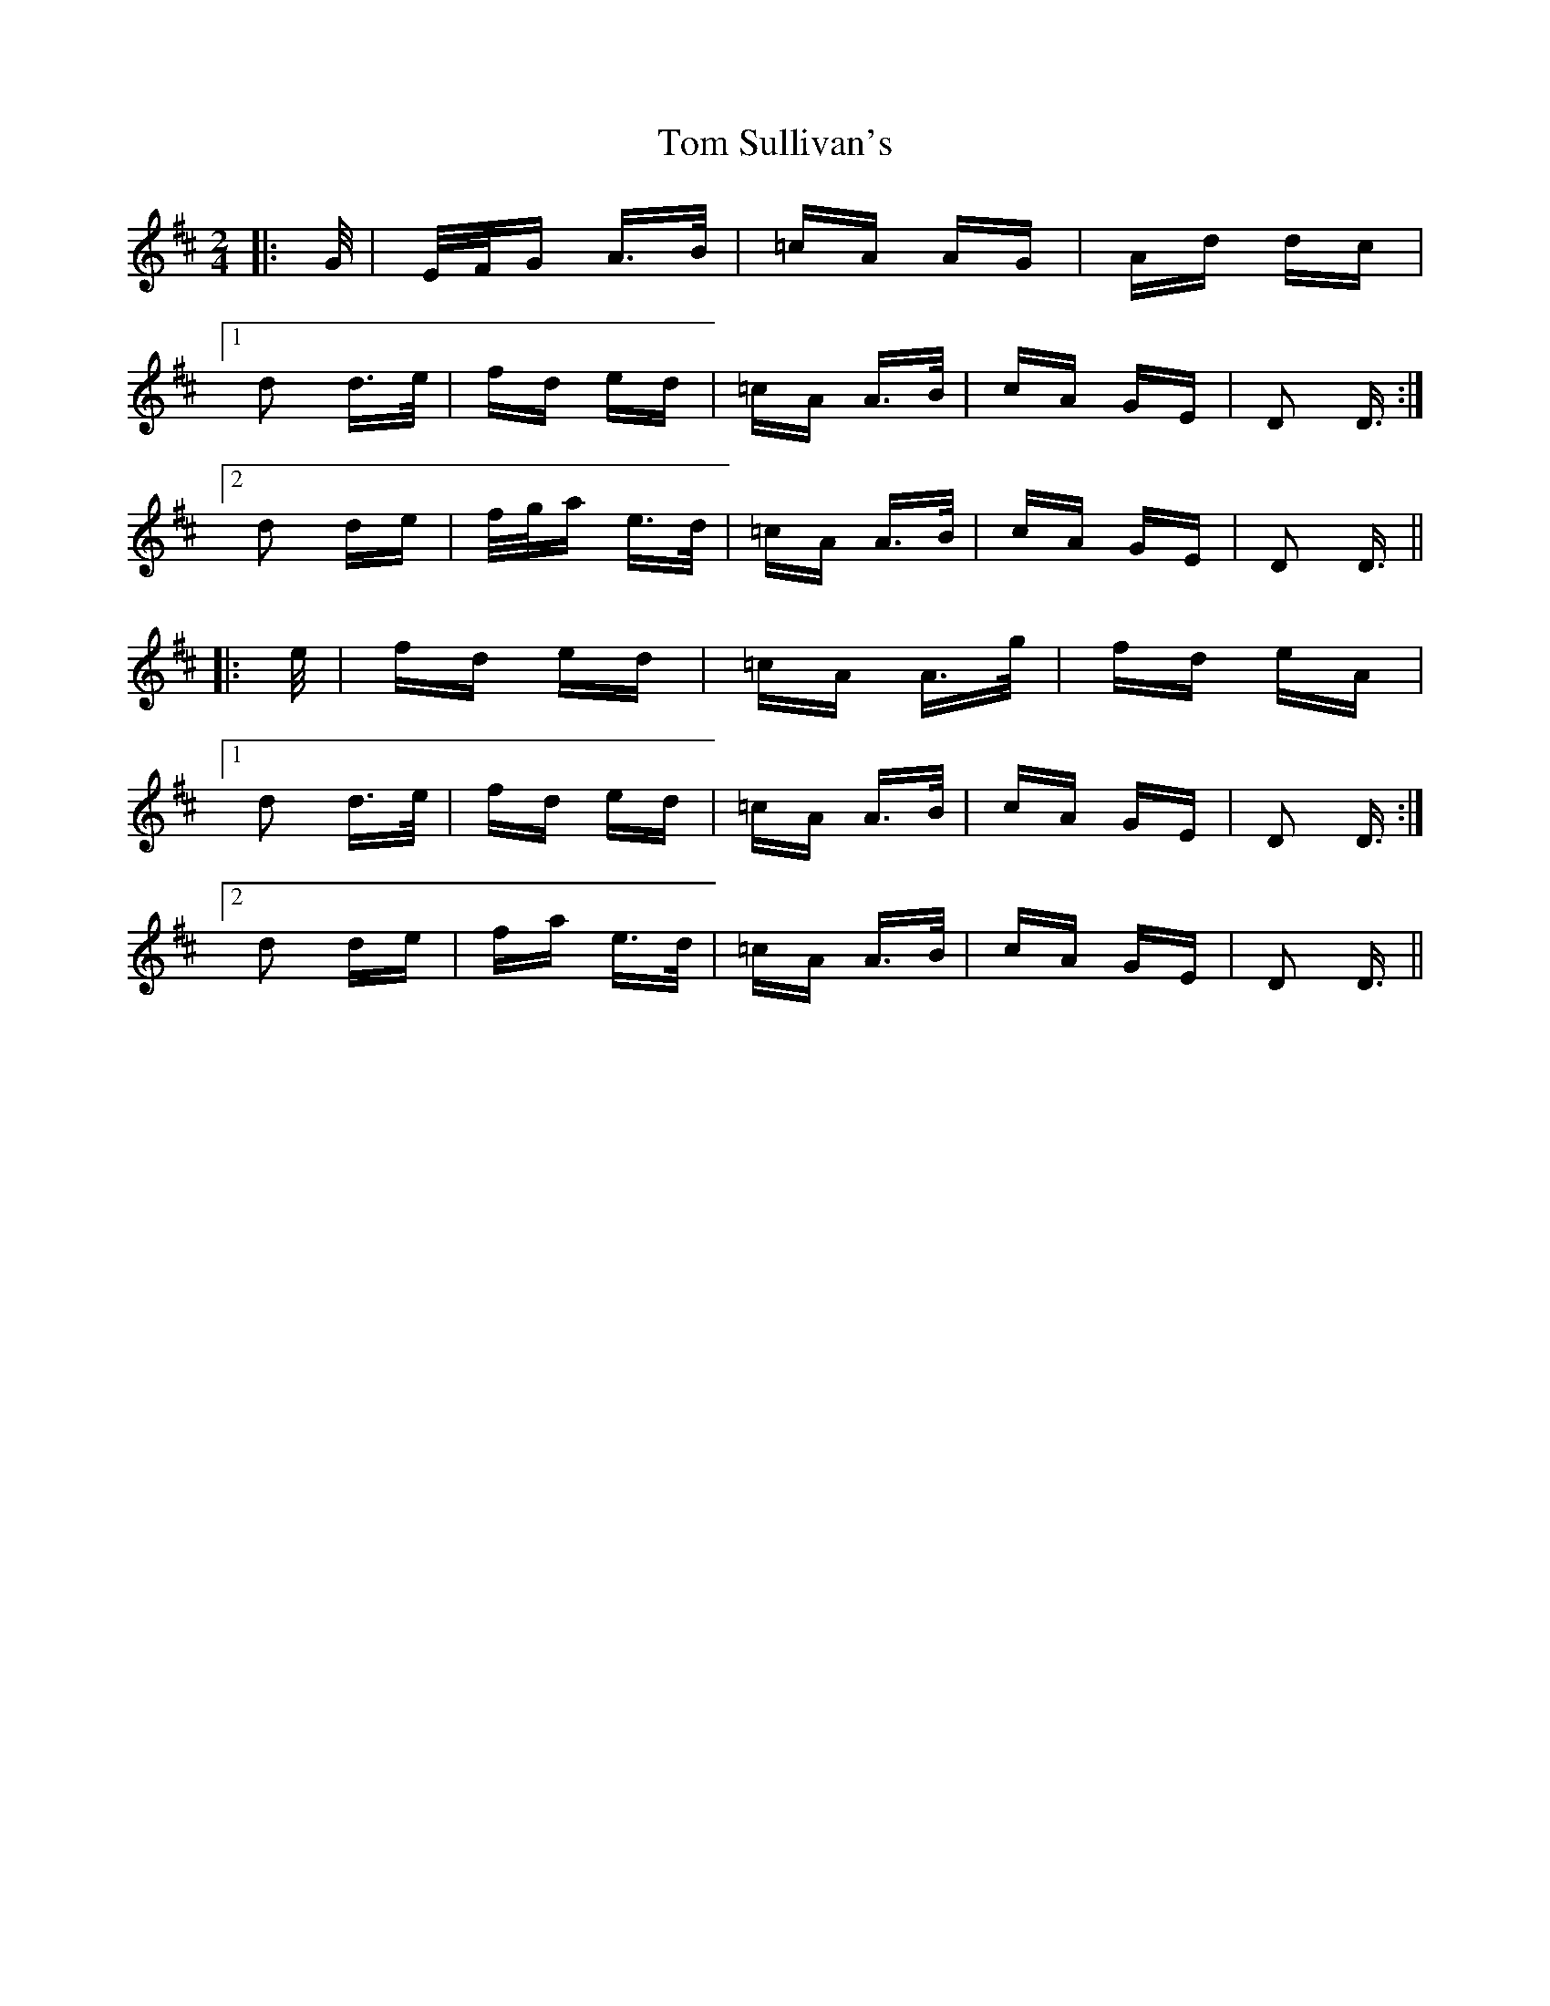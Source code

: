 X: 40454
T: Tom Sullivan's
R: polka
M: 2/4
K: Dmajor
|:G/|E/F/G A>B|=cA AG|Ad dc|
[1 d2 d>e|fd ed|=cA A>B|cA GE|D2 D3/2:|
[2 d2 de|f/g/a e>d|=cA A>B|cA GE|D2 D3/2||
|:e/|fd ed|=cA A>g|fd eA|
[1 d2 d>e|fd ed|=cA A>B|cA GE|D2 D3/2:|
[2 d2 de|fa e>d|=cA A>B|cA GE|D2 D3/2||

